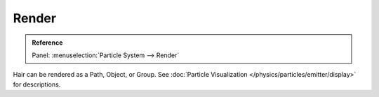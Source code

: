 
******
Render
******

.. admonition:: Reference
   :class: refbox

   | Panel:    :menuselection:`Particle System --> Render`

Hair can be rendered as a Path, Object, or Group.
See :doc:`Particle Visualization </physics/particles/emitter/display>` for descriptions.

.. seealso::

   `Blender Hair Basics <https://www.youtube.com/watch?v=kpLaxqemFU0>`__,
   a thorough overview of all of the hair particle settings.
